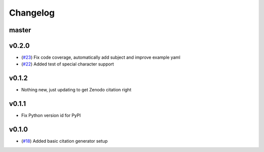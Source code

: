 Changelog
=========

master
------


v0.2.0
------

- (`#23 <https://github.com/znicholls/CMIP6-json-data-citation-generator/pull/23>`_) Fix code coverage, automatically add subject and improve example yaml
- (`#22 <https://github.com/znicholls/CMIP6-json-data-citation-generator/pull/22>`_) Added test of special character support

v0.1.2
------

- Nothing new, just updating to get Zenodo citation right

v0.1.1
------

- Fix Python version id for PyPI


v0.1.0
------

- (`#18 <https://github.com/znicholls/CMIP6-json-data-citation-generator/pull/18>`_) Added basic citation generator setup

